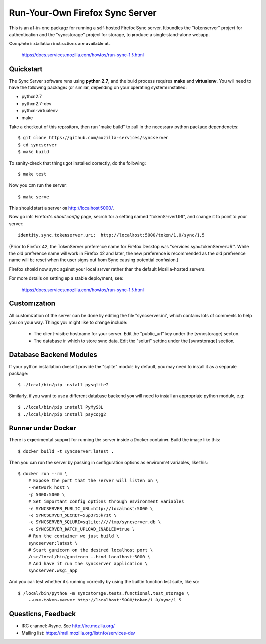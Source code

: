 Run-Your-Own Firefox Sync Server
================================

.. image:: https://circleci.com/gh/mozilla-services/syncserver/tree/master.svg?style=svg 
   :target: https://circleci.com/gh/mozilla-services/syncserver/tree/master 

.. image:: https://img.shields.io/docker/automated/jrottenberg/ffmpeg.svg?style=flat-square 
   :target: https://hub.docker.com/r/mozilla/syncserver/ 

This is an all-in-one package for running a self-hosted Firefox Sync server.
It bundles the "tokenserver" project for authentication and the "syncstorage"
project for storage, to produce a single stand-alone webapp.

Complete installation instructions are available at:

   https://docs.services.mozilla.com/howtos/run-sync-1.5.html


Quickstart
----------

The Sync Server software runs using **python 2.7**, and the build
process requires **make** and **virtualenv**.  You will need to have the
following packages (or similar, depending on your operating system) installed:

- python2.7
- python2.7-dev
- python-virtualenv
- make

Take a checkout of this repository, then run "make build" to pull in the 
necessary python package dependencies::

    $ git clone https://github.com/mozilla-services/syncserver
    $ cd syncserver
    $ make build

To sanity-check that things got installed correctly, do the following::

    $ make test

Now you can run the server::

    $ make serve

This should start a server on http://localhost:5000/.  

Now go into Firefox's `about:config` page, search for a setting named
"tokenServerURI", and change it to point to your server::

    identity.sync.tokenserver.uri:  http://localhost:5000/token/1.0/sync/1.5

(Prior to Firefox 42, the TokenServer preference name for Firefox Desktop was
"services.sync.tokenServerURI". While the old preference name will work in
Firefox 42 and later, the new preference is recommended as the old preference
name will be reset when the user signs out from Sync causing potential
confusion.)

Firefox should now sync against your local server rather than the default
Mozilla-hosted servers.

For more details on setting up a stable deployment, see:

   https://docs.services.mozilla.com/howtos/run-sync-1.5.html


Customization
-------------

All customization of the server can be done by editing the file
"syncserver.ini", which contains lots of comments to help you on
your way.  Things you might like to change include:

    * The client-visible hostname for your server.  Edit the "public_url"
      key under the [syncstorage] section.

    * The database in which to store sync data.  Edit the "sqluri" setting
      under the [syncstorage] section.


Database Backend Modules
------------------------

If your python installation doesn't provide the "sqlite" module by default,
you may need to install it as a separate package::

    $ ./local/bin/pip install pysqlite2

Similarly, if you want to use a different database backend you will need
to install an appropriate python module, e.g::

    $ ./local/bin/pip install PyMySQL
    $ ./local/bin/pip install psycopg2


Runner under Docker
-------------------

There is experimental support for running the server inside a Docker
container.  Build the image like this::

    $ docker build -t syncserver:latest .

Then you can run the server by passing in configuration options as
environmet variables, like this::

    $ docker run --rm \
        # Expose the port that the server will listen on \
        --network host \
        -p 5000:5000 \
        # Set important config options through environment variables
        -e SYNCSERVER_PUBLIC_URL=http://localhost:5000 \
        -e SYNCSERVER_SECRET=5up3rS3kr1t \
        -e SYNCSERVER_SQLURI=sqlite:////tmp/syncserver.db \
        -e SYNCSERVER_BATCH_UPLOAD_ENABLED=true \
        # Run the container we just build \
        syncserver:latest \
        # Start gunicorn on the desired localhost port \
        /usr/local/bin/gunicorn --bind localhost:5000 \
        # And have it run the syncserver application \
        syncserver.wsgi_app

And you can test whether it's running correctly by using the builtin
function test suite, like so::

    $ /local/bin/python -m syncstorage.tests.functional.test_storage \
        --use-token-server http://localhost:5000/token/1.0/sync/1.5



Questions, Feedback
-------------------

- IRC channel: #sync. See http://irc.mozilla.org/
- Mailing list: https://mail.mozilla.org/listinfo/services-dev
